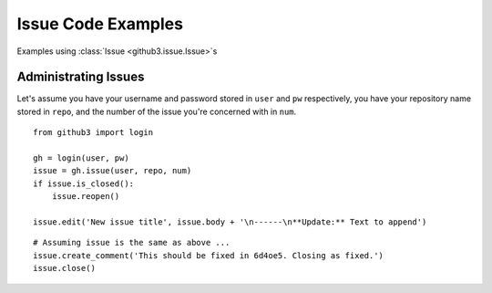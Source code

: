 Issue Code Examples
===================

Examples using :class:`Issue <github3.issue.Issue>`\ s

Administrating Issues
---------------------

Let's assume you have your username and password stored in ``user`` and ``pw``
respectively, you have your repository name stored in ``repo``, and the number
of the issue you're concerned with in ``num``.

::

    from github3 import login

    gh = login(user, pw)
    issue = gh.issue(user, repo, num)
    if issue.is_closed():
        issue.reopen()

    issue.edit('New issue title', issue.body + '\n------\n**Update:** Text to append')

::

    # Assuming issue is the same as above ...
    issue.create_comment('This should be fixed in 6d4oe5. Closing as fixed.')
    issue.close()
